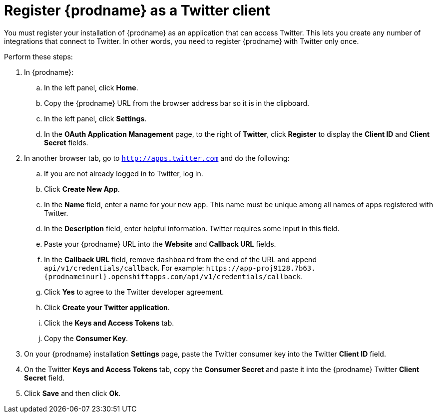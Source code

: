 [id='register-with-twitter']
= Register {prodname} as a Twitter client

You must register your installation of {prodname} as an application 
that can access Twitter. 
This lets you create any number of integrations that connect
to Twitter. In other words, you need to register {prodname}
with Twitter only once. 

Perform these steps:

. In {prodname}:
.. In the left panel, click *Home*.
.. Copy the {prodname} URL from the browser address bar so it is in the 
clipboard.
.. In the left panel, click *Settings*.
.. In the *OAuth Application Management* page, to the right of *Twitter*,
click *Register* to display the *Client ID* and *Client Secret* fields.
. In another browser tab, go  to `http://apps.twitter.com` and do
the following:
.. If you are not already logged in to Twitter, log in. 
.. Click *Create New App*.
.. In the *Name* field, enter a name for your new app. This name
must be unique among all names of apps registered with Twitter. 
.. In the *Description* field, enter helpful information.
Twitter requires some input in this field. 
.. Paste your {prodname} URL into the *Website* and 
*Callback URL* fields.
.. In the *Callback URL* field, remove `dashboard` from the end
of the URL and append `api/v1/credentials/callback`. 
For example:
`\https://app-proj9128.7b63.{prodnameinurl}.openshiftapps.com/api/v1/credentials/callback`.
.. Click *Yes* to agree to the Twitter developer agreement.
.. Click *Create your Twitter application*. 
.. Click the *Keys and Access Tokens* tab. 
.. Copy the *Consumer Key*.
. On your {prodname} installation *Settings* page, paste the Twitter 
consumer key into the Twitter *Client ID* field. 
. On the Twitter *Keys and Access Tokens* tab, copy the 
*Consumer Secret* and paste it into the {prodname} Twitter 
*Client Secret* field. 
. Click *Save* and then click *Ok*.
